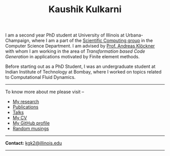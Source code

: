#+TITLE: Kaushik Kulkarni
#+HTML_HEAD: <link rel="stylesheet" type="text/css" href="css/style.css"/>

I am a second year PhD student at University of Illinois at
Urbana-Champaign, where I am a part of the
[[http://scicomp.cs.illinois.edu/][Scientific Computing group]] in the
Computer Science Department. I am advised by
[[https://andreask.cs.illinois.edu/][Prof. Andreas Klöckner]] with whom
I am working in the area of /Transformation based Code Generation/ in
applications motivated by Finite element methods.

Before starting out as a PhD Student, I was an undergraduate student at
Indian Institute of Technology at Bombay, where I worked on topics
related to Computational Fluid Dynamics.

--------------

To know more about me please visit --

+ [[file:research.org][My research]]
+ [[file:publications.html][Publications]]
+ [[file:talks.html][Talks]]
+ [[file:extras/resume.pdf][My CV]]
+ [[https://github.com/kaushikcfd/][My GitHub profile]]
+ [[file:blog.org][Random musings]]  

--------------

*Contact:* [[mailto:kgk2@illinois.edu][kgk2@illinois.edu]]

--------------
